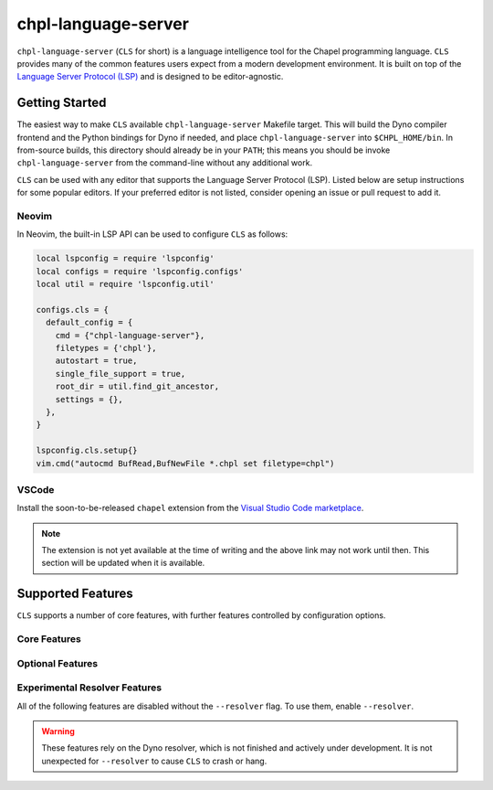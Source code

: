 .. _readme-chpl-language-server:

chpl-language-server
====================

``chpl-language-server`` (``CLS`` for short) is a language intelligence tool
for the Chapel programming language. ``CLS`` provides many of the common
features users expect from a modern development environment. It is built on top
of the `Language Server Protocol (LSP)
<https://microsoft.github.io/language-server-protocol/>`_ and is designed to be
editor-agnostic.

Getting Started
---------------

The easiest way to make ``CLS`` available ``chpl-language-server`` Makefile
target. This will build the Dyno compiler frontend and the Python bindings for
Dyno if needed, and place ``chpl-language-server`` into ``$CHPL_HOME/bin``. In
from-source builds, this directory should already be in your ``PATH``; this
means you should be invoke ``chpl-language-server`` from the command-line
without any additional work.

``CLS`` can be used with any editor that supports the Language Server Protocol
(LSP). Listed below are setup instructions for some popular editors. If your
preferred editor is not listed, consider opening an issue or pull request to
add it.

Neovim
^^^^^^

In Neovim, the built-in LSP API can be used to configure ``CLS`` as
follows:

.. code-block:: lua

   local lspconfig = require 'lspconfig'
   local configs = require 'lspconfig.configs'
   local util = require 'lspconfig.util'

   configs.cls = {
     default_config = {
       cmd = {"chpl-language-server"},
       filetypes = {'chpl'},
       autostart = true,
       single_file_support = true,
       root_dir = util.find_git_ancestor,
       settings = {},
     },
   }
   
   lspconfig.cls.setup{}
   vim.cmd("autocmd BufRead,BufNewFile *.chpl set filetype=chpl")


VSCode
^^^^^^

Install the soon-to-be-released ``chapel`` extension from the `Visual Studio
Code marketplace
<https://marketplace.visualstudio.com/items?itemName=chpl-hpe.chapel>`_.

.. note::

   The extension is not yet available at the time of writing and the above link
   may not work until then. This section will be updated when it is available.

Supported Features
------------------

``CLS`` supports a number of core features, with further features controlled by configuration options.

Core Features
^^^^^^^^^^^^^

Optional Features
^^^^^^^^^^^^^^^^^

Experimental Resolver Features
^^^^^^^^^^^^^^^^^^^^^^^^^^^^^^^

All of the following features are disabled without the ``--resolver`` flag. To use them, enable ``--resolver``.

.. warning::

   These features rely on the Dyno resolver, which is not finished and actively
   under development. It is not unexpected for ``--resolver`` to cause ``CLS``
   to crash or hang.
